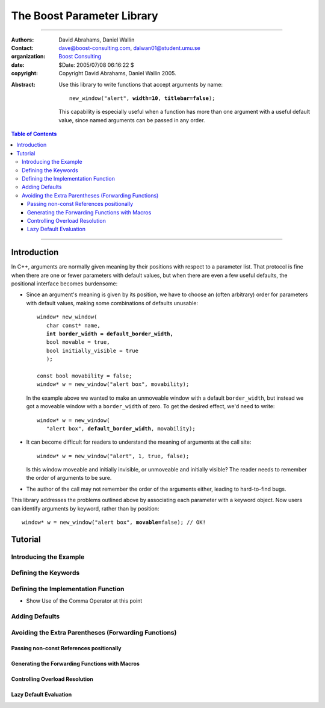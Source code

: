+++++++++++++++++++++++++++++++++++++++++++++++++
 The Boost Parameter Library |(logo)|__
+++++++++++++++++++++++++++++++++++++++++++++++++

.. |(logo)| image:: ../../../../boost.png
   :alt: Boost

__ ../../../../index.htm


-------------------------------------


:Authors:       David Abrahams, Daniel Wallin
:Contact:       dave@boost-consulting.com, dalwan01@student.umu.se
:organization:  `Boost Consulting`_
:date:          $Date: 2005/07/08 06:16:22 $

:copyright:     Copyright David Abrahams, Daniel Wallin 2005.

.. _`Boost Consulting`: http://www.boost-consulting.com

:Abstract: Use this library to write functions that accept
  arguments by name:

  .. parsed-literal::

    new_window("alert", **width=10**, **titlebar=false**);

  This capability is especially useful when a function has more
  than one argument with a useful default value, since named
  arguments can be passed in any order.

.. _concepts: ../../../more/generic_programming.html#concept

.. contents:: **Table of Contents**

-------------------------------------

==============
 Introduction
==============

In C++, arguments are normally given meaning by their positions
with respect to a parameter list.  That protocol is fine when there
are one or fewer parameters with default values, but when there are
even a few useful defaults, the positional interface becomes
burdensome:

* Since an argument's meaning is given by its position, we have to
  choose an (often arbitrary) order for parameters with default
  values, making some combinations of defaults unusable:

  .. parsed-literal::

    window* new_window(
       char const* name, 
       **int border_width = default_border_width,**
       bool movable = true,
       bool initially_visible = true
       );

    const bool movability = false;
    window* w = new_window("alert box", movability);

  In the example above we wanted to make an unmoveable window
  with a default ``border_width``, but instead we got a moveable
  window with a ``border_width`` of zero.  To get the desired
  effect, we'd need to write:

  .. parsed-literal::

    window* w = new_window(
       "alert box", **default_border_width**, movability);


* It can become difficult for readers to understand the meaning of
  arguments at the call site::

    window* w = new_window("alert", 1, true, false);

  Is this window moveable and initially invisible, or unmoveable
  and initially visible?  The reader needs to remember the order
  of arguments to be sure.  

* The author of the call may not remember the order of the
  arguments either, leading to hard-to-find bugs.

This library addresses the problems outlined above by associating
each parameter with a keyword object.  Now users can identify
arguments by keyword, rather than by position:

.. parsed-literal::

  window* w = new_window("alert box", **movable=**\ false); // OK!

.. I'm inclined to leave this part out.  In particular, the 2nd
   point is kinda lame because even with the library, we need to
   introduce overloads -- dwa:

   C++ has two other limitations, with respect to default arguments,
   that are unrelated to its positional interface:

   * Default values cannot depend on the values of other function
     parameters:

     .. parsed-literal::

       // Can we make resize windows to a square shape by default?
       void resize(
         window* w,
         int **width**, 
         int height **= width** // nope, error!
       );

   * Default values in function templates are useless for any
     argument whose type should be deduced when the argument is
     supplied explicitly::

        template <class T> 
        void f(T x = 0);

        f(3.14) // ok: x supplied explicitly; T is double
        f();    // error: can't deduce T from default argument 0!

   As a side effect of using the Boost Parameter library, you may find
   that you circumvent both of these limitations quite naturally.

==========
 Tutorial
==========


Introducing the Example
=======================

Defining the Keywords
=====================

Defining the Implementation Function
====================================

* Show Use of the Comma Operator at this point

Adding Defaults
===============

Avoiding the Extra Parentheses (Forwarding Functions)
=====================================================

Passing non-const References positionally
-----------------------------------------

Generating the Forwarding Functions with Macros
-----------------------------------------------

Controlling Overload Resolution
-------------------------------

Lazy Default Evaluation
-----------------------


.. Copyright David Abrahams 2005. Distributed under the Boost
.. Software License, Version 1.0. (See accompanying
.. file LICENSE_1_0.txt or copy at http://www.boost.org/LICENSE_1_0.txt)
